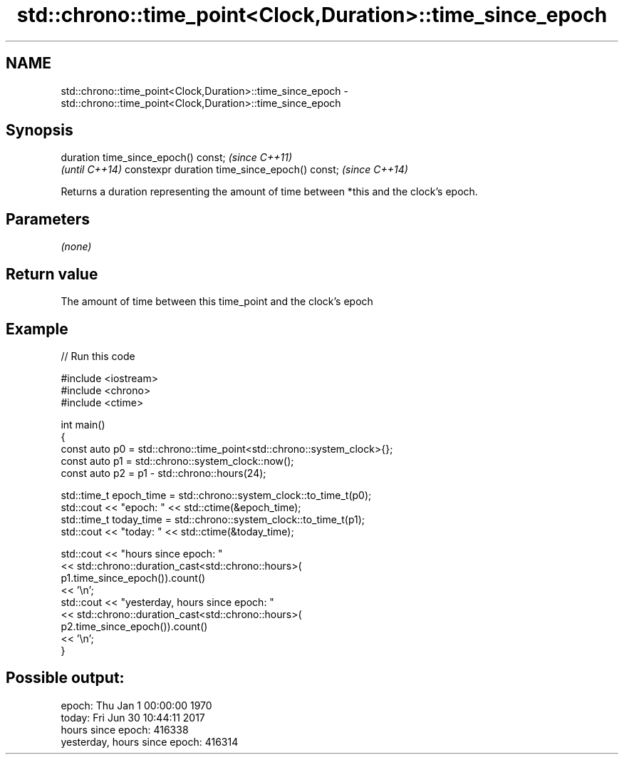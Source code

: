 .TH std::chrono::time_point<Clock,Duration>::time_since_epoch 3 "2020.03.24" "http://cppreference.com" "C++ Standard Libary"
.SH NAME
std::chrono::time_point<Clock,Duration>::time_since_epoch \- std::chrono::time_point<Clock,Duration>::time_since_epoch

.SH Synopsis

duration time_since_epoch() const;            \fI(since C++11)\fP
                                              \fI(until C++14)\fP
constexpr duration time_since_epoch() const;  \fI(since C++14)\fP

Returns a duration representing the amount of time between *this and the clock's epoch.

.SH Parameters

\fI(none)\fP

.SH Return value

The amount of time between this time_point and the clock's epoch

.SH Example


// Run this code

  #include <iostream>
  #include <chrono>
  #include <ctime>

  int main()
  {
      const auto p0 = std::chrono::time_point<std::chrono::system_clock>{};
      const auto p1 = std::chrono::system_clock::now();
      const auto p2 = p1 - std::chrono::hours(24);

      std::time_t epoch_time = std::chrono::system_clock::to_time_t(p0);
      std::cout << "epoch: " << std::ctime(&epoch_time);
      std::time_t today_time = std::chrono::system_clock::to_time_t(p1);
      std::cout << "today: " << std::ctime(&today_time);

      std::cout << "hours since epoch: "
                << std::chrono::duration_cast<std::chrono::hours>(
                     p1.time_since_epoch()).count()
                << '\\n';
      std::cout << "yesterday, hours since epoch: "
                << std::chrono::duration_cast<std::chrono::hours>(
                     p2.time_since_epoch()).count()
                << '\\n';
  }

.SH Possible output:

  epoch: Thu Jan  1 00:00:00 1970
  today: Fri Jun 30 10:44:11 2017
  hours since epoch: 416338
  yesterday, hours since epoch: 416314




